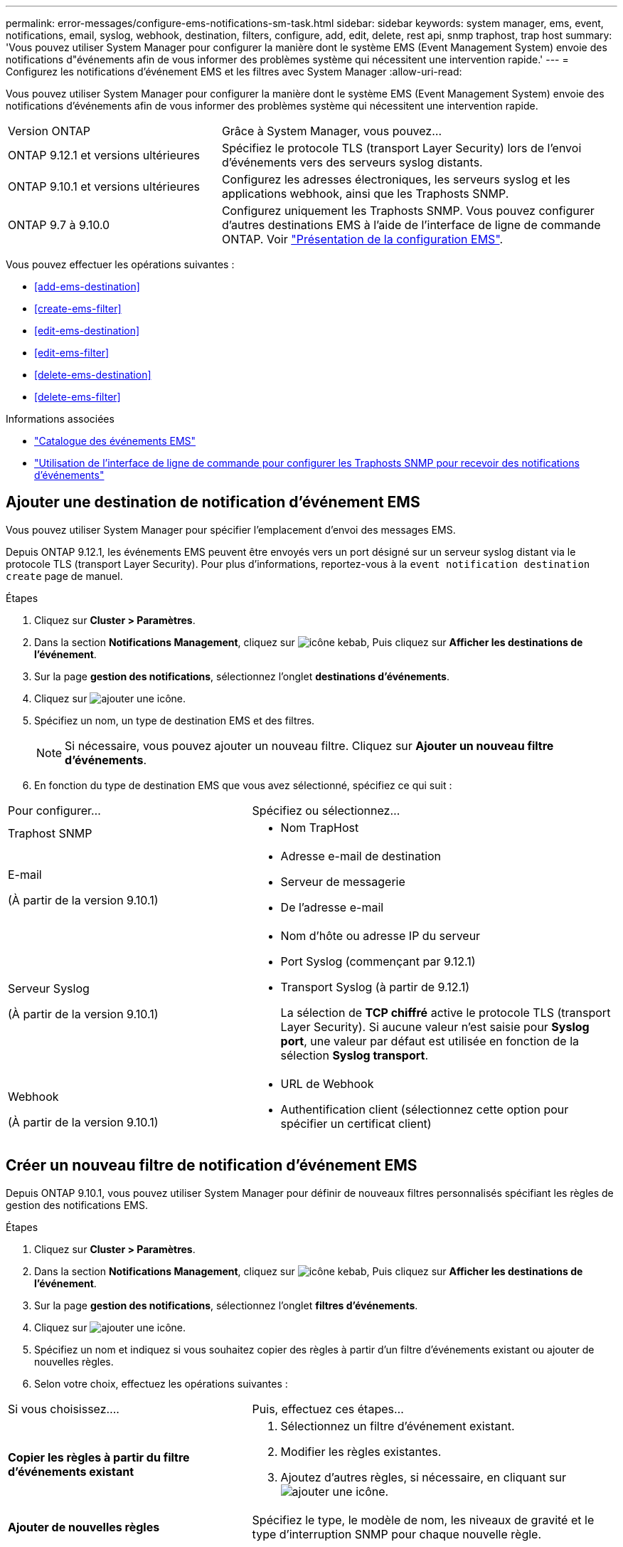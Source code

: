 ---
permalink: error-messages/configure-ems-notifications-sm-task.html 
sidebar: sidebar 
keywords: system manager, ems, event, notifications, email, syslog, webhook, destination, filters, configure, add, edit, delete, rest api, snmp traphost, trap host 
summary: 'Vous pouvez utiliser System Manager pour configurer la manière dont le système EMS (Event Management System) envoie des notifications d"événements afin de vous informer des problèmes système qui nécessitent une intervention rapide.' 
---
= Configurez les notifications d'événement EMS et les filtres avec System Manager
:allow-uri-read: 


[role="lead"]
Vous pouvez utiliser System Manager pour configurer la manière dont le système EMS (Event Management System) envoie des notifications d'événements afin de vous informer des problèmes système qui nécessitent une intervention rapide.

[cols="35,65"]
|===


| Version ONTAP | Grâce à System Manager, vous pouvez... 


 a| 
ONTAP 9.12.1 et versions ultérieures
 a| 
Spécifiez le protocole TLS (transport Layer Security) lors de l'envoi d'événements vers des serveurs syslog distants.



 a| 
ONTAP 9.10.1 et versions ultérieures
 a| 
Configurez les adresses électroniques, les serveurs syslog et les applications webhook, ainsi que les Traphosts SNMP.



 a| 
ONTAP 9.7 à 9.10.0
 a| 
Configurez uniquement les Traphosts SNMP. Vous pouvez configurer d'autres destinations EMS à l'aide de l'interface de ligne de commande ONTAP. Voir link:index.html["Présentation de la configuration EMS"].

|===
Vous pouvez effectuer les opérations suivantes :

* <<add-ems-destination>>
* <<create-ems-filter>>
* <<edit-ems-destination>>
* <<edit-ems-filter>>
* <<delete-ems-destination>>
* <<delete-ems-filter>>


.Informations associées
* https://library.netapp.com/ecm/ecm_get_file/ECMLP2876977["Catalogue des événements EMS"]
* link:configure-snmp-traphosts-event-notifications-task.html["Utilisation de l'interface de ligne de commande pour configurer les Traphosts SNMP pour recevoir des notifications d'événements"]




== Ajouter une destination de notification d'événement EMS

Vous pouvez utiliser System Manager pour spécifier l'emplacement d'envoi des messages EMS.

Depuis ONTAP 9.12.1, les événements EMS peuvent être envoyés vers un port désigné sur un serveur syslog distant via le protocole TLS (transport Layer Security). Pour plus d'informations, reportez-vous à la `event notification destination create` page de manuel.

.Étapes
. Cliquez sur *Cluster > Paramètres*.
. Dans la section *Notifications Management*, cliquez sur image:../media/icon_kabob.gif["icône kebab"], Puis cliquez sur *Afficher les destinations de l'événement*.
. Sur la page *gestion des notifications*, sélectionnez l'onglet *destinations d'événements*.
. Cliquez sur image:../media/icon_add.gif["ajouter une icône"].
. Spécifiez un nom, un type de destination EMS et des filtres.
+

NOTE: Si nécessaire, vous pouvez ajouter un nouveau filtre. Cliquez sur *Ajouter un nouveau filtre d'événements*.

. En fonction du type de destination EMS que vous avez sélectionné, spécifiez ce qui suit :


[cols="40,60"]
|===


| Pour configurer… | Spécifiez ou sélectionnez… 


 a| 
Traphost SNMP
 a| 
* Nom TrapHost




 a| 
E-mail

(À partir de la version 9.10.1)
 a| 
* Adresse e-mail de destination
* Serveur de messagerie
* De l'adresse e-mail




 a| 
Serveur Syslog

(À partir de la version 9.10.1)
 a| 
* Nom d'hôte ou adresse IP du serveur
* Port Syslog (commençant par 9.12.1)
* Transport Syslog (à partir de 9.12.1)
+
La sélection de *TCP chiffré* active le protocole TLS (transport Layer Security). Si aucune valeur n'est saisie pour *Syslog port*, une valeur par défaut est utilisée en fonction de la sélection *Syslog transport*.





 a| 
Webhook

(À partir de la version 9.10.1)
 a| 
* URL de Webhook
* Authentification client (sélectionnez cette option pour spécifier un certificat client)


|===


== Créer un nouveau filtre de notification d'événement EMS

Depuis ONTAP 9.10.1, vous pouvez utiliser System Manager pour définir de nouveaux filtres personnalisés spécifiant les règles de gestion des notifications EMS.

.Étapes
. Cliquez sur *Cluster > Paramètres*.
. Dans la section *Notifications Management*, cliquez sur image:../media/icon_kabob.gif["icône kebab"], Puis cliquez sur *Afficher les destinations de l'événement*.
. Sur la page *gestion des notifications*, sélectionnez l'onglet *filtres d'événements*.
. Cliquez sur image:../media/icon_add.gif["ajouter une icône"].
. Spécifiez un nom et indiquez si vous souhaitez copier des règles à partir d'un filtre d'événements existant ou ajouter de nouvelles règles.
. Selon votre choix, effectuez les opérations suivantes :


[cols="40,60"]
|===


| Si vous choisissez…. | Puis, effectuez ces étapes… 


 a| 
*Copier les règles à partir du filtre d'événements existant*
 a| 
. Sélectionnez un filtre d'événement existant.
. Modifier les règles existantes.
. Ajoutez d'autres règles, si nécessaire, en cliquant sur image:../media/icon_add.gif["ajouter une icône"].




 a| 
*Ajouter de nouvelles règles*
 a| 
Spécifiez le type, le modèle de nom, les niveaux de gravité et le type d'interruption SNMP pour chaque nouvelle règle.

|===


== Modifier une destination de notification d'événement EMS

Depuis ONTAP 9.10.1, vous pouvez utiliser System Manager pour modifier les données de destination de la notification d'événement.

.Étapes
. Cliquez sur *Cluster > Paramètres*.
. Dans la section *Notifications Management*, cliquez sur image:../media/icon_kabob.gif["icône kebab"], Puis cliquez sur *Afficher les destinations de l'événement*.
. Sur la page *Notifications Management*, sélectionnez l'onglet *Evénements destinations*.
. En regard du nom de la destination de l'événement, cliquez sur image:../media/icon_kabob.gif["icône kebab"], Puis cliquez sur *Modifier*.
. Modifiez les informations de destination de l'événement, puis cliquez sur *Enregistrer*.




== Modifier un filtre de notification d'événement EMS

Depuis ONTAP 9.10.1, vous pouvez utiliser System Manager pour modifier les filtres personnalisés afin de modifier le mode de traitement des notifications d'événements.


NOTE: Vous ne pouvez pas modifier les filtres définis par le système.

.Étapes
. Cliquez sur *Cluster > Paramètres*.
. Dans la section *Notifications Management*, cliquez sur image:../media/icon_kabob.gif["icône kebab"], Puis cliquez sur *Afficher les destinations de l'événement*.
. Sur la page *gestion des notifications*, sélectionnez l'onglet *filtres d'événements*.
. En regard du nom du filtre d'événements, cliquez sur image:../media/icon_kabob.gif["icône kebab"], Puis cliquez sur *Modifier*.
. Modifiez les informations de filtre d'événement, puis cliquez sur *Enregistrer*.




== Supprimer une destination de notification d'événement EMS

Depuis ONTAP 9.10.1, vous pouvez utiliser System Manager pour supprimer une destination de notification d'événement EMS.


NOTE: Vous ne pouvez pas supprimer des destinations SNMP.

.Étapes
. Cliquez sur *Cluster > Paramètres*.
. Dans la section *Notifications Management*, cliquez sur image:../media/icon_kabob.gif["icône kebab"], Puis cliquez sur *Afficher les destinations de l'événement*.
. Sur la page *gestion des notifications*, sélectionnez l'onglet *destinations d'événements*.
. En regard du nom de la destination de l'événement, cliquez sur image:../media/icon_kabob.gif["icône kebab"], Puis cliquez sur *Supprimer*.




== Supprimer un filtre de notification d'événement EMS

Depuis ONTAP 9.10.1, vous pouvez utiliser System Manager pour supprimer des filtres personnalisés.


NOTE: Vous ne pouvez pas supprimer des filtres définis par le système.

.Étapes
. Cliquez sur *Cluster > Paramètres*.
. Dans la section *Notifications Management*, cliquez sur image:../media/icon_kabob.gif["icône kebab"], Puis cliquez sur *Afficher les destinations de l'événement*.
. Sur la page *gestion des notifications*, sélectionnez l'onglet *filtres d'événements*.
. En regard du nom du filtre d'événements, cliquez sur image:../media/icon_kabob.gif["icône kebab"], Puis cliquez sur *Supprimer*.

